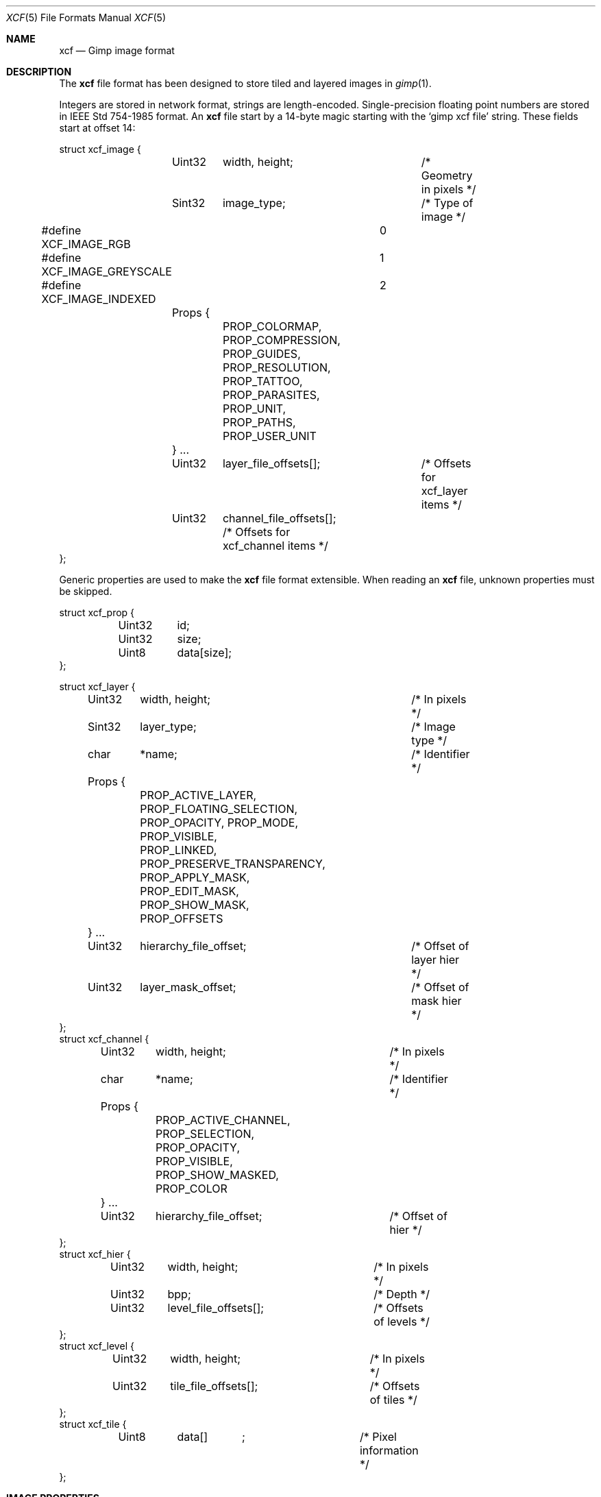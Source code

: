 .\"	$Csoft: xcf.5,v 1.3 2003/01/01 05:18:39 vedge Exp $
.\"
.\" Copyright (c) 2001, 2002, 2003 CubeSoft Communications, Inc.
.\" <http://www.csoft.org>
.\" All rights reserved.
.\"
.\" Redistribution and use in source and binary forms, with or without
.\" modification, are permitted provided that the following conditions
.\" are met:
.\" 1. Redistributions of source code must retain the above copyright
.\"    notice, this list of conditions and the following disclaimer.
.\" 2. Redistributions in binary form must reproduce the above copyright
.\"    notice, this list of conditions and the following disclaimer in the
.\"    documentation and/or other materials provided with the distribution.
.\" 
.\" THIS SOFTWARE IS PROVIDED BY THE AUTHOR ``AS IS'' AND ANY EXPRESS OR
.\" IMPLIED WARRANTIES, INCLUDING, BUT NOT LIMITED TO, THE IMPLIED
.\" WARRANTIES OF MERCHANTABILITY AND FITNESS FOR A PARTICULAR PURPOSE
.\" ARE DISCLAIMED. IN NO EVENT SHALL THE AUTHOR BE LIABLE FOR ANY DIRECT,
.\" INDIRECT, INCIDENTAL, SPECIAL, EXEMPLARY, OR CONSEQUENTIAL DAMAGES
.\" (INCLUDING BUT NOT LIMITED TO, PROCUREMENT OF SUBSTITUTE GOODS OR
.\" SERVICES; LOSS OF USE, DATA, OR PROFITS; OR BUSINESS INTERRUPTION)
.\" HOWEVER CAUSED AND ON ANY THEORY OF LIABILITY, WHETHER IN CONTRACT,
.\" STRICT LIABILITY, OR TORT (INCLUDING NEGLIGENCE OR OTHERWISE) ARISING
.\" IN ANY WAY OUT OF THE USE OF THIS SOFTWARE EVEN IF ADVISED OF THE
.\" POSSIBILITY OF SUCH DAMAGE.
.\"
.\"	$OpenBSD: mdoc.template,v 1.6 2001/02/03 08:22:44 niklas Exp $
.\"
.Dd DECEMBER 21, 2002
.Dt XCF 5
.ds vT Agar API Reference
.ds oS Agar 1.0
.Os
.Sh NAME
.Nm xcf
.Nd Gimp image format
.Sh DESCRIPTION
The
.Nm
file format has been designed to store tiled and layered images in
.Xr gimp 1 .
.Pp
Integers are stored in network format, strings are length-encoded.
Single-precision floating point numbers are stored in
.St -ieee754
format.
An
.Nm
file start by a 14-byte magic starting with the
.Sq gimp xcf file
string.
These fields start at offset 14:
.Bd -literal
struct xcf_image {
	Uint32	width, height;		/* Geometry in pixels */
	Sint32	image_type;		/* Type of image */
#define XCF_IMAGE_RGB		0
#define XCF_IMAGE_GREYSCALE	1
#define XCF_IMAGE_INDEXED	2
	Props {
		PROP_COLORMAP, PROP_COMPRESSION, PROP_GUIDES,
		PROP_RESOLUTION, PROP_TATTOO, PROP_PARASITES,
		PROP_UNIT, PROP_PATHS, PROP_USER_UNIT
	} ...
	Uint32	layer_file_offsets[];	/* Offsets for xcf_layer items */
	Uint32	channel_file_offsets[]; /* Offsets for xcf_channel items */
};
.Ed
.Pp
Generic properties are used to make the
.Nm
file format extensible.
When reading an
.Nm
file, unknown properties must be skipped.
.Bd -literal
struct xcf_prop {
	Uint32	id;
	Uint32	size;
	Uint8	data[size];
};
.Ed
.Bd -literal
struct xcf_layer {
	Uint32	 width, height;		/* In pixels */
	Sint32	 layer_type;		/* Image type */
	char	*name;			/* Identifier */
	Props {
		PROP_ACTIVE_LAYER, PROP_FLOATING_SELECTION,
		PROP_OPACITY, PROP_MODE, PROP_VISIBLE,
		PROP_LINKED, PROP_PRESERVE_TRANSPARENCY,
		PROP_APPLY_MASK, PROP_EDIT_MASK, PROP_SHOW_MASK,
		PROP_OFFSETS
	} ...
	Uint32	 hierarchy_file_offset;	/* Offset of layer hier */
	Uint32	 layer_mask_offset;	/* Offset of mask hier */
};
struct xcf_channel {
	Uint32	 width, height;		/* In pixels */
	char	*name;			/* Identifier */
	Props {
		PROP_ACTIVE_CHANNEL, PROP_SELECTION, PROP_OPACITY,
		PROP_VISIBLE, PROP_SHOW_MASKED, PROP_COLOR
	} ...
	Uint32	 hierarchy_file_offset;	/* Offset of hier */
};
struct xcf_hier {
	Uint32	 width, height;		/* In pixels */
	Uint32	 bpp;			/* Depth */
	Uint32	 level_file_offsets[];	/* Offsets of levels */
};
struct xcf_level {
	Uint32	 width, height;		/* In pixels */
	Uint32	 tile_file_offsets[];	/* Offsets of tiles */
};
struct xcf_tile {
	Uint8	 data[]	;		/* Pixel information */
};
.Ed
.Sh IMAGE PROPERTIES
.Bl -tag -width "PROP_COMPRESSION"
.It PROP_COLORMAP
Color map (array of RGB triplets) for images of type
.Dv IMAGE_INDEXED.
.Bd -literal
struct xcf_colormap {
	Uint32	ncolors;
	Uint8	colormap[ncolors];
};
.Ed
.It PROP_COMPRESSION
Compression mode for tiles.
.Bd -literal
struct xcf_compression {
	Uint8	mode;
#define XCF_COMPRESSION_NONE	0
#define XCF_COMPRESSION_RLE	1
#define XCF_COMPRESSION_ZLIB	2   /* Unimplemented */
#define XCF_COMPRESSION_FRACTAL	3   /* Unimplemented */
};
.Ed
.El
.Sh LAYER PROPERTIES
.Bl -tag -width "PROP_PRESERVE_TRANSPARENCY"
.It PROP_ACTIVE_LAYER
Currently undefined.
.It PROP_FLOATING_SELECTION
Floating selection.
.Bd -literal
struct xcf_floating_selection {
	Uint32	drawable_offset;
};
.Ed
.It PROP_OPACITY
Opacity of a layer
.Bd -literal
struct xcf_opacity {
	Uint32	opacity;
};
.Ed
.It PROP_MODE
Application mode for a layer.
.Bd -literal
struct xcf_mode {
	Sint32	mode;
};
.Ed
.It PROP_VISIBLE
Visibility of a layer (boolean).
.It PROP_LINKED
Layer linkage setting (boolean).
.It PROP_PRESERVE_TRANSPARENCY
Whether to apply this layer's
.Va opacity
setting (boolean).
.It PROP_APPLY_MASK
Controls the mask application setting (boolean).
.It PROP_EDIT_MASK
Whether to edit the mask instead of the layer (boolean).
.It PROP_SHOW_MASK
Whether to show the mask instead of the layer (boolean).
.It PROP_OFFSETS
Offset of the layer in the image.
.Bd -literal
struct xcf_offsets {
	Uint32	x_offs;
	Uint32	y_offs;
};
.Ed
.El
.Sh CHANNEL PROPERTIES
.Bl -tag -width "PROP_ACTIVE_CHANNEL"
.It PROP_ACTIVE_CHANNEL
Currently undefined.
.It PROP_SELECTION
Currently undefined.
.It PROP_SHOW_MASKED
Show masked areas, as opposed to selected areas (boolean).
.It PROP_COLOR
The RGB triplet for this channel's color.
.Bd -literal
struct xcf_color {
	Uint8	r;
	Uint8	g;
	Uint8	b;
};
.Ed
.El
.Sh AUTHORS
The
.Nm
file format was designed by Spencer Kimball and Peter Mattis.
.Sh SEE ALSO
.Xr agar 3 ,
.Xr fobj 3 ,
.Xr gimp 1
